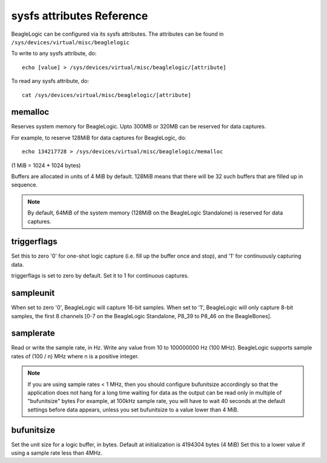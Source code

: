 sysfs attributes Reference
==========================

BeagleLogic can be configured via its sysfs attributes. The attributes can be
found in ``/sys/devices/virtual/misc/beaglelogic``

To write to any sysfs attribute, do::

    echo [value] > /sys/devices/virtual/misc/beaglelogic/[attribute]

To read any sysfs attribute, do::

    cat /sys/devices/virtual/misc/beaglelogic/[attribute]


memalloc
--------

Reserves system memory for BeagleLogic. Upto 300MB or 320MB can be reserved
for data captures.

For example, to reserve 128MiB for data captures for BeagleLogic, do::

    echo 134217728 > /sys/devices/virtual/misc/beaglelogic/memalloc

(1 MiB = 1024 * 1024 bytes)

Buffers are allocated in units of 4 MiB by default. 128MiB means that there will
be 32 such buffers that are filled up in sequence.

.. note:: By default, 64MiB of the system memory (128MiB on the BeagleLogic
          Standalone) is reserved for data captures.

triggerflags
------------

Set this to zero '0' for one-shot logic capture (i.e. fill up the buffer once
and stop), and '1' for continuously capturing data.

triggerflags is set to zero by default. Set it to 1 for continuous captures.

sampleunit
----------

When set to zero '0', BeagleLogic will capture 16-bit samples. When set to '1',
BeagleLogic will only capture 8-bit samples, the first 8 channels [0-7 on the
BeagleLogic Standalone, P8_39 to P8_46 on the BeagleBones].

samplerate
----------

Read or write the sample rate, in Hz. Write any value from 10 to 100000000 Hz (100 MHz).
BeagleLogic supports sample rates of (100 / n) MHz where n is a positive integer.

.. note:: If you are using sample rates < 1 MHz, then you should configure bufunitsize
          accordingly so that the application does not hang for a long time waiting
          for data as the output can be read only in multiple of "bufunitsize" bytes
          For example, at 100kHz sample rate, you will have to wait 40 seconds at the
          default settings before data appears, unless you set bufunitsize to a value
          lower than 4 MiB.

bufunitsize
-----------

Set the unit size for a logic buffer, in bytes. Default at initialization is 4194304 bytes (4 MiB)
Set this to a lower value if using a sample rate less than 4MHz.
